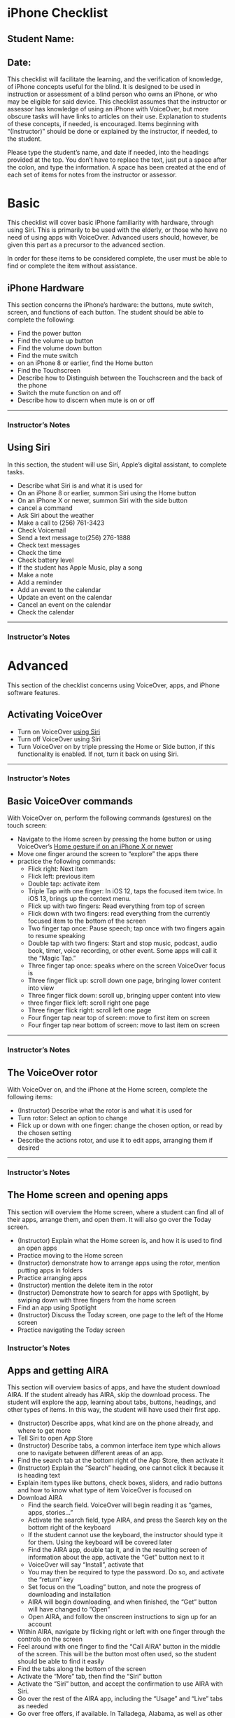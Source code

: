 * iPhone Checklist
** Student Name:
** Date:

This checklist will facilitate the learning, and the verification of
knowledge, of iPhone concepts useful for the blind. It is designed to
be used in instruction or assessment of a blind person who owns an
iPhone, or who may be eligible for said device. This checklist assumes
that the instructor or assessor has knowledge of using an iPhone with
VoiceOver, but more obscure tasks will have links to articles on their
use. Explanation to students of these concepts, if needed, is
encouraged. Items beginning with “(Instructor)” should be done or
explained by the instructor, if needed, to the student.

Please type the student’s name, and date if needed, into the headings
provided at the top. You don’t have to replace the text, just put a
space after the colon, and type the information. A space has been
created at the end of each set of items for notes from the instructor
or assessor.

* Basic
This checklist will cover basic iPhone familiarity with hardware,
through using Siri. This is primarily to be used with the elderly, or
those who have no need of using apps with VoiceOver. Advanced users
should, however, be given this part as a precursor to the advanced
section.

In order for these items to be considered complete, the user must be
able to find or complete the item without assistance.

** iPhone Hardware
This section concerns the iPhone’s hardware: the buttons, mute switch,
screen, and functions of each button. The student should be able to
complete the following:

- Find the power button
- Find the volume up button
- Find the volume down button
- Find the mute switch
- on an iPhone 8 or earlier, find the Home button
- Find the Touchscreen
- Describe how to Distinguish between the Touchscreen and the back of the phone
- Switch the mute function on and off
- Describe how to discern when mute is on or off

-------
*** Instructor’s Notes


** Using Siri
In this section, the student will use Siri, Apple’s digital assistant,
to complete tasks.

- Describe what Siri is and what it is used for
- On an iPhone 8 or earlier, summon Siri using the Home button
- On an iPhone X or newer, summon Siri with the side button
- cancel a command
- Ask Siri about the weather
- Make a call to  (256) 761-3423
- Check Voicemail
- Send a text message to(256) 276-1888
- Check text messages
- Check the time
- Check battery level
- If the student has Apple Music, play a song
- Make a note
- Add a reminder
- Add an event to the calendar
- Update an event on the calendar
- Cancel an event on the calendar
- Check the calendar

---------
*** Instructor’s Notes



* Advanced
This section of the checklist concerns using VoiceOver, apps, and
iPhone software features.

** Activating VoiceOver
- Turn on VoiceOver [[https://support.apple.com/guide/iphone/siri-iphaff1d606/ios][using Siri]]
- Turn off VoiceOver using Siri
- Turn VoiceOver on by triple pressing the Home or Side button, if
  this functionality is enabled. If not, turn it back on using Siri.
-------
*** Instructor’s Notes



** Basic VoiceOver commands
With VoiceOver on, perform the following commands (gestures) on the touch screen:

- Navigate to the Home screen by pressing the home button or using
  VoiceOver’s [[https://www.applevis.com/guides/guide-voiceover-users-gestures-new-ipad-ios-12][Home gesture if on an iPhone X or newer]]
- Move one finger around the screen to “explore” the apps there
- practice the following commands:
  - Flick right: Next item
  - Flick left: previous item
  - Double tap: activate item
  - Triple Tap with one finger: In iOS 12, taps the focused item twice.
    In iOS 13, brings up the context menu.
  - Flick up with two fingers: Read everything from top of screen
  - Flick down with two fingers: read everything from the currently
    focused item to the bottom of the screen
  - Two finger tap once: Pause speech; tap once with two fingers again
    to resume speaking
  - Double tap with two fingers: Start and stop music, podcast, audio
    book, timer, voice recording, or other event. Some apps will call
    it the “Magic Tap.”
  - Three finger tap once: speaks where on the screen VoiceOver focus is
  - Three finger flick up: scroll down one page, bringing lower
    content into view
  - Three finger flick down: scroll up, bringing upper content into view
  - three finger flick left: scroll right one page
  - Three finger flick right: scroll left one page
  - Four finger tap near top of screen: move to first item on screen
  - Four finger tap near bottom of screen: move to last item on screen

-------
*** Instructor’s Notes



** The VoiceOver rotor
With VoiceOver on, and the iPhone at the Home screen, complete the following items:

- (Instructor) Describe what the rotor is and what it is used for
- Turn rotor: Select an option to change
- Flick up or down with one finger: change the chosen option, or read
  by the chosen setting
- Describe the actions rotor, and use it to edit apps, arranging them
  if desired

-------
*** Instructor’s Notes


** The Home screen and opening apps
This section will overview the Home screen, where a student can find
all of their apps, arrange them, and open them. It will also go over
the Today screen.

- (Instructor) Explain what the Home screen is, and how it is used to
  find an open apps
- Practice moving to the Home screen
- (Instructor) demonstrate how to arrange apps using the rotor,
  mention putting apps in folders
- Practice arranging apps
- (Instructor) mention the delete item in the rotor
- (Instructor) Demonstrate how to search for apps with Spotlight, by swiping down with
  three fingers from the home screen
- Find an app using Spotlight
- (Instructor) Discuss the Today screen, one page to the left of the
  Home screen
- Practice navigating the Today screen
*** Instructor’s Notes




** Apps and getting AIRA
This section will overview basics of apps, and have the student
download AIRA. If the student already has AIRA, skip the download
process. The student will explore the app, learning about tabs,
buttons, headings, and other types of items. In this way, the student
will have used their first app.

- (Instructor) Describe apps, what kind are on the phone already, and where to get more
- Tell Siri to open App Store
- (Instructor) Describe tabs, a common interface item type which allows one to
  navigate between different areas of an app.
- Find the search tab at the bottom right of the App Store, then activate it
- (Instructor) Explain the “Search” heading, one cannot click it because it is
  heading text
- Explain item types like buttons, check boxes, sliders, and radio
  buttons and how to know what type of item VoiceOver is focused on
- Download AIRA
  - Find the search field. VoiceOver will begin reading it as “games, apps, stories...”
  - Activate the search field, type AIRA, and press the Search key on
    the bottom right of the keyboard
  - If the student cannot use the keyboard, the instructor should type it for them. Using
    the keyboard will be covered later
  - Find the AIRA app, double tap it, and in the resulting screen of
    information about the app, activate the “Get” button next to it
  - VoiceOver will say “Install”, activate that
  - You may then be required to type the password. Do so, and activate
    the “return” key
  - Set focus on the “Loading” button, and note the progress of
    downloading and installation
  - AIRA will begin downloading, and when finished, the “Get” button
    will have changed to “Open”
  - Open AIRA, and follow the onscreen instructions to sign up for an account
- Within AIRA, navigate by flicking right or left with one finger
  through the controls on the screen
- Feel around with one finger to find the “Call AIRA” button in the
  middle of the screen. This will be the button most often used, so
  the student should be able to find it easily
- Find the tabs along the bottom of the screen
- Activate the “More” tab, then find the “Siri” button
- Activate the “Siri” button, and accept the confirmation to use AIRA
  with Siri.
- Go over the rest of the AIRA app, including the “Usage” and “Live”
  tabs as needed
- Go over free offers, if available. In Talladega, Alabama, as well as
  other AIDB centers, AIRA is free

-------
*** Instructor’s Notes



** Typing
Typing on a touch screen can be slow and difficult, but with practice,
the student may become a fast mobile typist. This section will cover
all of the ways in which a VoiceOver user can type on the screen. See
[[https://support.apple.com/guide/iphone/use-the-onscreen-keyboard-iph3e2e3d1d/ios][this article]] for more information.

- (Instructor) Explain how to access an onscreen keyboard by activating a text field
- (Instructor) Demonstrate typing in Standard Typing style
- Practice typing in Standard Typing style
- (Instructor) Demonstrate split typing, applicable to activating any item
- Practice split typing
- Explain how to change typing styles using the rotor, and how the different typing
  styles work
- (Instructor) Change the typing style to Touch Typing and demonstrate
- Practice typing in Touch Typing style
- (Instructor) Change typing style to Direct Touch Typing and demonstrate
- (Instructor) Explain and demonstrate [[https://support.apple.com/guide/iphone/write-with-your-finger-iph2062e901c/ios][handwriting mode]], if the student knows how to hand write,
  [[https://support.apple.com/guide/iphone/type-onscreen-braille-using-voiceover-iph10366cc30/ios][braille screen input]], if the student knows braille, and third party
  keyboards like [[http://www.flicktype.com][Flicktype]]

-------
*** Instructor’s Notes




** Safari
This section will overview Safari, and how it is used by a VoiceOver
user to navigate the Internet easily.

- (Instructor) Explain what Safari is
- Open Safari, which should be in the Dock of the Home screen
- (Instructor) Demonstrate navigating to http://alassist.us
- Practice navigating to Gentry’s Assistive Technology department
  website
- (Instructor) Have VoiceOver read through some of the page, and
  describe types of items on pages, like links, headings, radio
  buttons, and check boxes
- (Instructor) Use the rotor to find “headings,” and flick down with
  one finger to navigate by headings.
- Practice navigating by headings
- (Instructor) Describe how headings are useful for separating
  sections of the page.
- (Instructor) Change the rotor to links, and navigate to Gentry’s
  weekly lunch menu page.
- Practice navigating to Gentry’s Weekly lunch menu page
- (Instructor) Discuss the buttons at the bottom of the window
- Practice moving back and forward through pages
- View the bookmarks screen
- Explore the share screen
- Practice opening the Tabs screen
- (Instructor) Discuss tabs, and how to open a new one
- Practice opening new tabs
- (Instructor) Discuss searching Google using the “Search or Enter
  Address” box
- Search Google for “iPhone accessibility”
- Practice using headings to find a result, activating that result,
  and moving back from the result page to the search page
- Create a new tab, and search for “AIDB”
- Practice switching between those tabs, using the Tabs screen
- (Instructor) Mention the ability to class tabs using the rotor
- Close both tabs
- (Instructor) Discuss bookmarks in Safari
- Go to Gentry’s Weekly lunch menu and bookmark that page
- In the Bookmarks screen, choose Gentry’s weekly lunch menu to go
  back to it
- In the “Show Bookmarks” screen, change the view to “History”
- Choose a page from that, and double tap to activate
- Delete a bookmark

*** Instructor’s Notes




** Mail
This section overviews sending and reading email with the Mail app.

- (Instructor) Discuss Mail app
- Practice opening Mail app
- Practice creating a new Email
- Practice opening a message
- Practice replying to a message
- Delete a message
- If there is a thread of messages, practice navigating between the
  messages in the thread using the rotor
- (Instructor) Overview attaching a file from edit rotor option
- Create a full new message with “to,” “subject,” and “message body”
  filled out, and send it

*** Instructor’s Notes



** Editing text
In this section, the student will select text, then cut, copy, and
paste it. Other functions which may appear in the Edit rotor setting
will also be covered.

- (Instructor) Discuss editing text on the iPhone
- Go to Settings, Accessibility, VoiceOver, Rotor, and select “Text Selection”
- Open Safari, go to a website with some text, and select the text
  - Find the place where you want to start selecting
  - Turn the rotor to text selection
  - Flick up or down to find the unit of text to select by
- Copy the text, and paste into a note
  - turn the rotor to “edit”
  - Flick down to “Copy”
  - Open the Notes app
  - Make a new note
  - Flick to the text field and make sure it is being edited
  - Turn the rotor to edit, and flick down to “Paste”
- (Instructor) Discuss cutting text, and text formatting options like
  italics, bold, and inserting attachments in Mail with the Edit
  function

*** Instructor’s Notes

